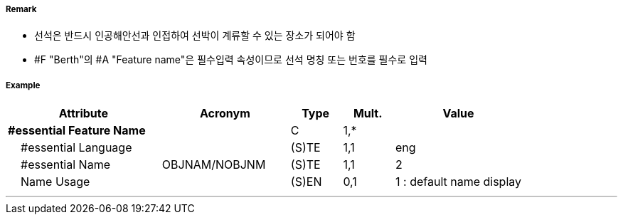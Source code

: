 // tag::Berth[]
===== Remark

- 선석은 반드시 인공해안선과 인접하여 선박이 계류할 수 있는 장소가 되어야 함
- #F "Berth"의 #A "Feature name"은 필수입력 속성이므로 선석 명칭 또는 번호를 필수로 입력

//image::../images/Berth/Berth_image-1[width=400]

===== Example
[cols="30,25,10,10,25", options="header"]
|===
|Attribute |Acronym |Type |Mult. |Value

|**#essential Feature Name**||C|1,*| 
|    #essential Language||(S)TE|1,1| eng
|    #essential Name|OBJNAM/NOBJNM|(S)TE|1,1| 2
|    Name Usage||(S)EN|0,1|  1 : default name display
|===

---
// end::Berth[]
